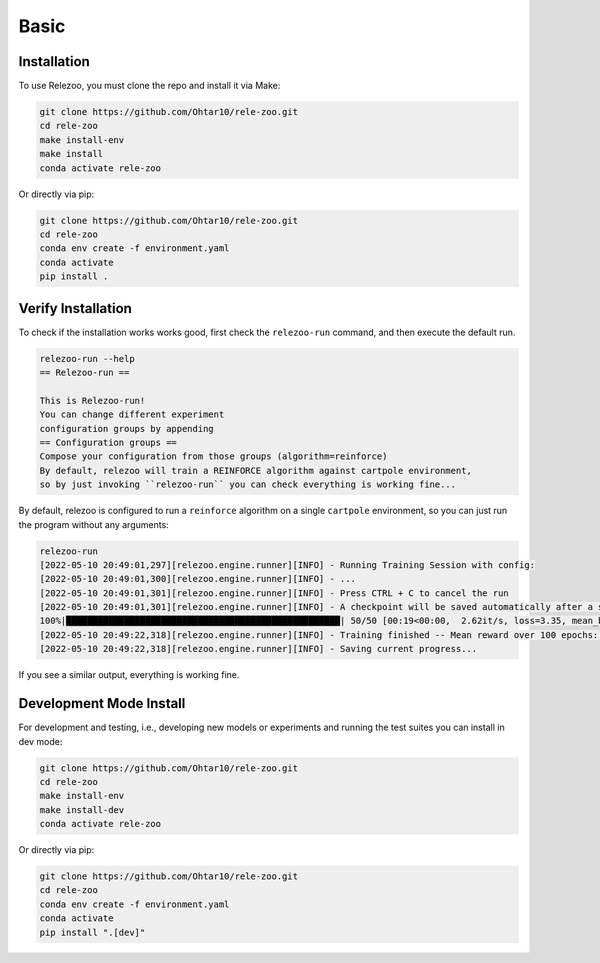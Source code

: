 Basic
=====

.. _installation:

Installation
------------

To use Relezoo, you must clone the repo and install it via Make:

.. code-block:: console

    git clone https://github.com/Ohtar10/rele-zoo.git
    cd rele-zoo
    make install-env
    make install
    conda activate rele-zoo

Or directly via pip:

.. code-block:: console

    git clone https://github.com/Ohtar10/rele-zoo.git
    cd rele-zoo
    conda env create -f environment.yaml
    conda activate
    pip install .


Verify Installation
--------------------------
To check if the installation works works good, first check the ``relezoo-run`` command, and then
execute the default run.

.. code-block:: console

   relezoo-run --help
   == Relezoo-run ==

   This is Relezoo-run!
   You can change different experiment
   configuration groups by appending
   == Configuration groups ==
   Compose your configuration from those groups (algorithm=reinforce)
   By default, relezoo will train a REINFORCE algorithm against cartpole environment,
   so by just invoking ``relezoo-run`` you can check everything is working fine...

By default, relezoo is configured to run a ``reinforce`` algorithm on a single ``cartpole`` environment,
so you can just run the program without any arguments:

.. code-block:: console

   relezoo-run
   [2022-05-10 20:49:01,297][relezoo.engine.runner][INFO] - Running Training Session with config:
   [2022-05-10 20:49:01,300][relezoo.engine.runner][INFO] - ...
   [2022-05-10 20:49:01,301][relezoo.engine.runner][INFO] - Press CTRL + C to cancel the run
   [2022-05-10 20:49:01,301][relezoo.engine.runner][INFO] - A checkpoint will be saved automatically after a successful run or cancel.
   100%|████████████████████████████████████████████████████| 50/50 [00:19<00:00,  2.62it/s, loss=3.35, mean_batch_score=84.50, mean_batch_ep_length=84.50, mean_reward_100=32.82]
   [2022-05-10 20:49:22,318][relezoo.engine.runner][INFO] - Training finished -- Mean reward over 100 epochs: 32.82
   [2022-05-10 20:49:22,318][relezoo.engine.runner][INFO] - Saving current progress...

If you see a similar output, everything is working fine.

Development Mode Install
------------------------

For development and testing, i.e., developing new models or experiments and running the test suites
you can install in dev mode:

.. code-block:: console

    git clone https://github.com/Ohtar10/rele-zoo.git
    cd rele-zoo
    make install-env
    make install-dev
    conda activate rele-zoo

Or directly via pip:

.. code-block:: console

    git clone https://github.com/Ohtar10/rele-zoo.git
    cd rele-zoo
    conda env create -f environment.yaml
    conda activate
    pip install ".[dev]"
